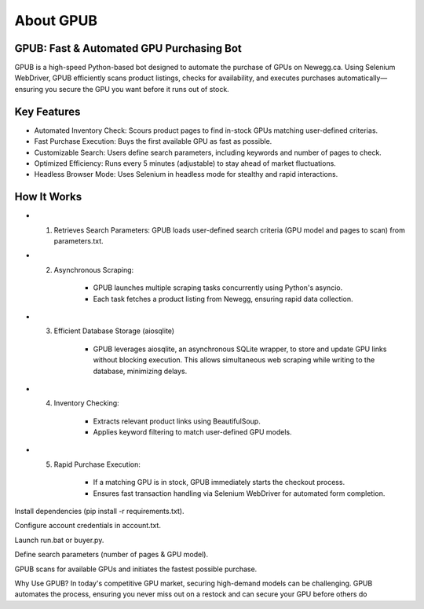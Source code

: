 About GPUB
============

GPUB: Fast & Automated GPU Purchasing Bot
-------------------------------------------
GPUB is a high-speed Python-based bot designed to automate the purchase of GPUs on Newegg.ca. 
Using Selenium WebDriver, GPUB efficiently scans product listings, checks for
availability, and executes purchases automatically—ensuring you secure the GPU you want before
it runs out of stock.

Key Features
--------------
- Automated Inventory Check: Scours product pages to find in-stock GPUs matching user-defined criterias.

- Fast Purchase Execution: Buys the first available GPU as fast as possible.

- Customizable Search: Users define search parameters, including keywords and number of pages to check.

- Optimized Efficiency: Runs every 5 minutes (adjustable) to stay ahead of market fluctuations.

- Headless Browser Mode: Uses Selenium in headless mode for stealthy and rapid interactions.

How It Works
-------------

- 1. Retrieves Search Parameters: GPUB loads user-defined search criteria (GPU model and pages to scan) from parameters.txt.

- 2. Asynchronous Scraping:

      - GPUB launches multiple scraping tasks concurrently using Python's asyncio.

      - Each task fetches a product listing from Newegg, ensuring rapid data collection.

- 3. Efficient Database Storage (aiosqlite)

      - GPUB leverages aiosqlite, an asynchronous SQLite wrapper, to store and update GPU links without blocking execution. 
        This allows simultaneous web scraping while writing to the database, minimizing delays.

- 4. Inventory Checking:

      - Extracts relevant product links using BeautifulSoup.

      - Applies keyword filtering to match user-defined GPU models.

- 5. Rapid Purchase Execution:

      - If a matching GPU is in stock, GPUB immediately starts the checkout process.

      - Ensures fast transaction handling via Selenium WebDriver for automated form completion.














Install dependencies (pip install -r requirements.txt).

Configure account credentials in account.txt.

Launch run.bat or buyer.py.

Define search parameters (number of pages & GPU model).

GPUB scans for available GPUs and initiates the fastest possible purchase.

Why Use GPUB?
In today's competitive GPU market, securing high-demand models can be challenging. GPUB automates the process, ensuring you never miss out on a restock and can secure your GPU before others do